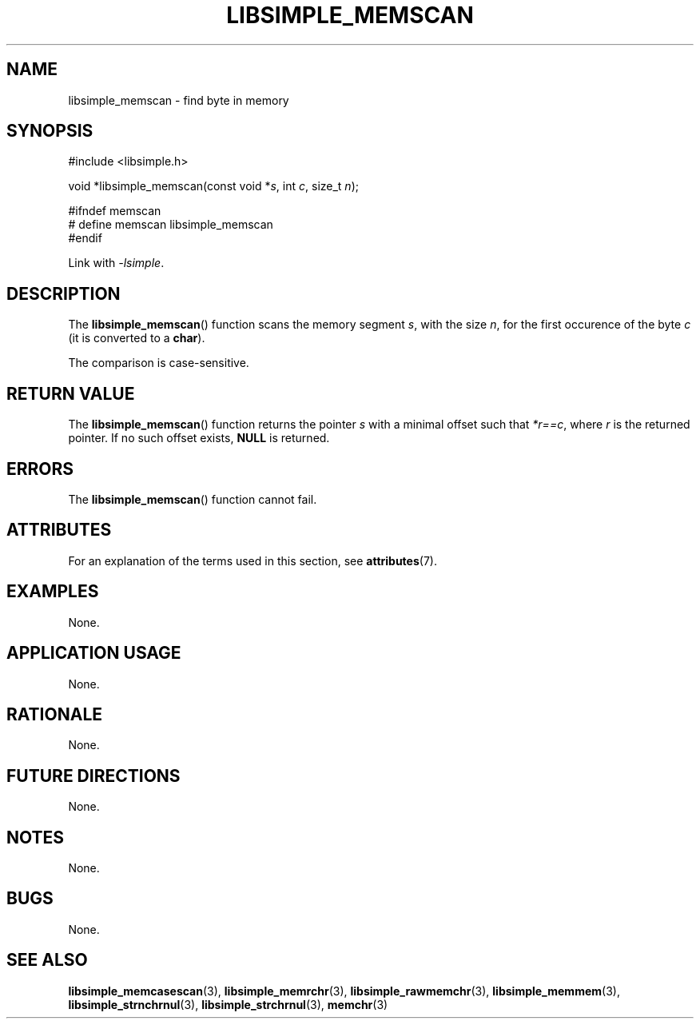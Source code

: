 .TH LIBSIMPLE_MEMSCAN 3 2018-11-17 libsimple
.SH NAME
libsimple_memscan \- find byte in memory
.SH SYNOPSIS
.nf
#include <libsimple.h>

void *libsimple_memscan(const void *\fIs\fP, int \fIc\fP, size_t \fIn\fP);

#ifndef memscan
# define memscan libsimple_memscan
#endif
.fi
.PP
Link with
.IR \-lsimple .
.SH DESCRIPTION
The
.BR libsimple_memscan ()
function scans the memory segment
.IR s ,
with the size
.IR n ,
for the first occurence of the byte
.I c
(it is converted to a
.BR char ).
.PP
The comparison is case-sensitive.
.SH RETURN VALUE
The
.BR libsimple_memscan ()
function returns the pointer
.I s
with a minimal offset such that
.IR *r==c ,
where
.I r
is the returned pointer.
If no such offset exists,
.B NULL
is returned.
.SH ERRORS
The
.BR libsimple_memscan ()
function cannot fail.
.SH ATTRIBUTES
For an explanation of the terms used in this section, see
.BR attributes (7).
.TS
allbox;
lb lb lb
l l l.
Interface	Attribute	Value
T{
.BR libsimple_memscan ()
T}	Thread safety	MT-Safe
T{
.BR libsimple_memscan ()
T}	Async-signal safety	AS-Safe
T{
.BR libsimple_memscan ()
T}	Async-cancel safety	AC-Safe
.TE
.SH EXAMPLES
None.
.SH APPLICATION USAGE
None.
.SH RATIONALE
None.
.SH FUTURE DIRECTIONS
None.
.SH NOTES
None.
.SH BUGS
None.
.SH SEE ALSO
.BR libsimple_memcasescan (3),
.BR libsimple_memrchr (3),
.BR libsimple_rawmemchr (3),
.BR libsimple_memmem (3),
.BR libsimple_strnchrnul (3),
.BR libsimple_strchrnul (3),
.BR memchr (3)
